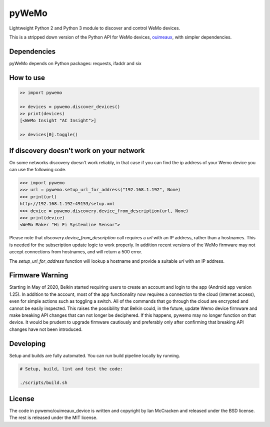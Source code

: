 pyWeMo |Build Badge| |PyPI Version Badge| |PyPI Downloads Badge|
================================================================
Lightweight Python 2 and Python 3 module to discover and control WeMo devices.

This is a stripped down version of the Python API for WeMo devices, `ouimeaux <https://github.com/iancmcc/ouimeaux>`_, with simpler dependencies.

Dependencies
------------
pyWeMo depends on Python packages: requests, ifaddr and six

How to use
----------

.. code-block:: python

    >> import pywemo

    >> devices = pywemo.discover_devices()
    >> print(devices)
    [<WeMo Insight "AC Insight">]

    >> devices[0].toggle()

If discovery doesn't work on your network
-----------------------------------------
On some networks discovery doesn't work reliably, in that case if you can find the ip address of your Wemo device you can use the following code.

.. code-block:: python

    >>> import pywemo
    >>> url = pywemo.setup_url_for_address("192.168.1.192", None)
    >>> print(url)
    http://192.168.1.192:49153/setup.xml
    >>> device = pywemo.discovery.device_from_description(url, None)
    >>> print(device)
    <WeMo Maker "Hi Fi Systemline Sensor">

Please note that `discovery.device_from_description` call requires a `url` with an IP address, rather than a hostnames. This is needed for the subscription update logic to work properly. In addition recent versions of the WeMo firmware may not accept connections from hostnames, and will return a 500 error.

The `setup_url_for_address` function will lookup a hostname and provide a suitable `url` with an IP address.

Firmware Warning
----------------
Starting in May of 2020, Belkin started requiring users to create an account and login to the app (Android app version 1.25).
In addition to the account, most of the app functionality now requires a connection to the cloud (internet access), even for simple actions such as toggling a switch.
All of the commands that go through the cloud are encrypted and cannot be easily inspected.
This raises the possibility that Belkin could, in the future, update Wemo device firmware and make breaking API changes that can not longer be deciphered.
If this happens, pywemo may no longer function on that device.
It would be prudent to upgrade firmware cautiously and preferably only after confirming that breaking API changes have not been introduced.

Developing
----------
Setup and builds are fully automated. You can run build pipeline locally by running.

.. code-block::

    # Setup, build, lint and test the code:

    ./scripts/build.sh

License
-------
The code in pywemo/ouimeaux_device is written and copyright by Ian McCracken and released under the BSD license. The rest is released under the MIT license.

.. |Build Badge| image:: https://travis-ci.org/pavoni/pywemo.svg?branch=master
   :target: https://travis-ci.org/pavoni/pywemo
   :alt: Status of latest Travis CI build
.. |PyPI Version Badge| image:: https://pypip.in/v/pywemo/badge.png
    :target: https://pypi.org/project/pywemo/
    :alt: Latest PyPI version
.. |PyPI Downloads Badge| image:: https://pypip.in/d/pywemo/badge.png
    :target: https://pypi.org/project/pywemo/
    :alt: Number of PyPI downloads
